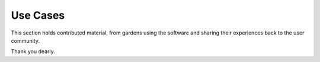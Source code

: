 Use Cases
==================================================

This section holds contributed material, from gardens using the software and
sharing their experiences back to the user community.

Thank you dearly.
